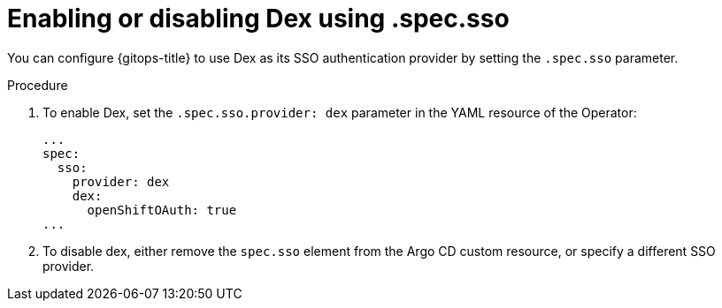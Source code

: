 // Module is included in the following assemblies:
//
// * accesscontrol_usermanagement/configuring-sso-on-argo-cd-using-dex.adoc

:_mod-docs-content-type: PROCEDURE
[id="gitops-disable-dex-using-spec-sso_{context}"]
= Enabling or disabling Dex using .spec.sso

You can configure {gitops-title} to use Dex as its SSO authentication provider by setting the `.spec.sso` parameter.

.Procedure

. To enable Dex, set the `.spec.sso.provider: dex` parameter in the YAML resource of the Operator:

+
[source,yaml]
----
...
spec:
  sso:
    provider: dex
    dex:
      openShiftOAuth: true
...
----
+
. To disable dex, either remove the `spec.sso` element from the Argo CD custom resource, or specify a different SSO provider.